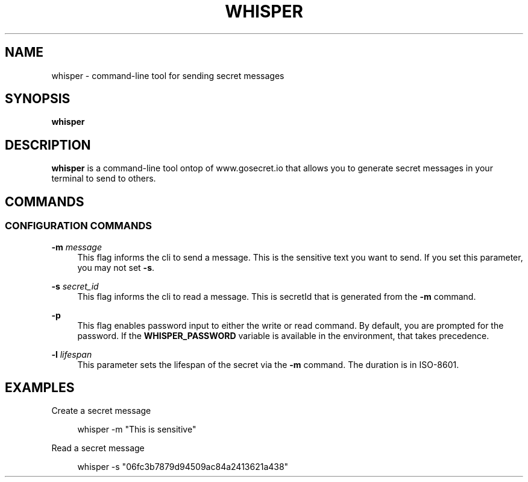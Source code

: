 .\" Generated by scdoc 1.10.1
.\" Complete documentation for this program is not available as a GNU info page
.ie \n(.g .ds Aq \(aq
.el       .ds Aq '
.nh
.ad l
.\" Begin generated content:
.TH "WHISPER" "1" "2022-03-06" "github.com/nhomble/whisper" "General Commands Manual"
.SH NAME
.P
whisper - command-line tool for sending secret messages
.P
.SH SYNOPSIS
.P
\fBwhisper\fR
.P
.SH DESCRIPTION
.P
\fBwhisper\fR is a command-line tool ontop of www.gosecret.io that allows you to 
generate secret messages in your terminal to send to others.
.P
.SH COMMANDS
.P
.SS CONFIGURATION COMMANDS
.P
\fB-m\fR \fImessage\fR
.RS 4
This flag informs the cli to send a message. This is the sensitive text you
want to send. If you set this parameter, you may not set \fB-s\fR.
.P
.RE
\fB-s\fR \fIsecret_id\fR
.RS 4
This flag informs the cli to read a message. This is secretId that is 
generated from the \fB-m\fR command.
.P
.RE
\fB-p\fR
.RS 4
This flag enables password input to either the write or read command. By
default, you are prompted for the password. If the \fBWHISPER_PASSWORD\fR 
variable is available in the environment, that takes precedence.
.P
.RE
\fB-l\fR \fIlifespan\fR
.RS 4
This parameter sets the lifespan of the secret via the \fB-m\fR command. The 
duration is in ISO-8601.
.P
.RE
.SH EXAMPLES
.P
Create a secret message
.P
.RS 4
whisper -m "This is sensitive"
.P
.RE
Read a secret message
.P
.RS 4
whisper -s "06fc3b7879d94509ac84a2413621a438"
